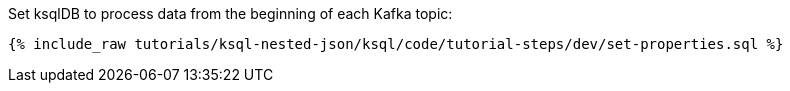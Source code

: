 Set ksqlDB to process data from the beginning of each Kafka topic:

+++++
<pre class="snippet"><code class="shell">{% include_raw tutorials/ksql-nested-json/ksql/code/tutorial-steps/dev/set-properties.sql %}</code></pre>
+++++
